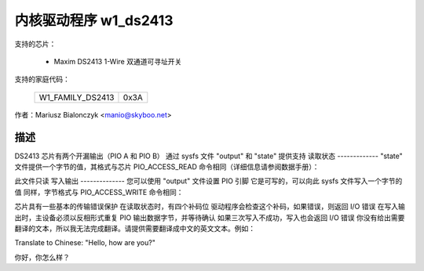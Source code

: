 =======================
内核驱动程序 w1_ds2413
=======================

支持的芯片：

  * Maxim DS2413 1-Wire 双通道可寻址开关

支持的家庭代码：

        ================        ====
        W1_FAMILY_DS2413        0x3A
        ================        ====

作者：Mariusz Bialonczyk <manio@skyboo.net>

描述
-----------

DS2413 芯片有两个开漏输出（PIO A 和 PIO B）
通过 sysfs 文件 "output" 和 "state" 提供支持
读取状态
-------------
"state" 文件提供一个字节的值，其格式与芯片 PIO_ACCESS_READ 命令相同（详细信息请参阅数据手册）：

======== =============================================================
位 0:   PIOA 引脚状态
位 1:   PIOA 输出锁存器状态
位 2:   PIOB 引脚状态
位 3:   PIOB 输出锁存器状态
位 4-7: 位 3 至位 0 的补码（由内核模块验证）
======== =============================================================

此文件只读
写入输出
--------------
您可以使用 "output" 文件设置 PIO 引脚
它是可写的，可以向此 sysfs 文件写入一个字节的值
同样，字节格式与 PIO_ACCESS_WRITE 命令相同：

======== ======================================
位 0:   PIOA
位 1:   PIOB
位 2-7: 不重要（驱动程序会将其设置为 "1"）
======== ======================================

芯片具有一些基本的传输错误保护
在读取状态时，有四个补码位
驱动程序会检查这个补码，如果错误，则返回 I/O 错误
在写入输出时，主设备必须以反相形式重复 PIO 输出数据字节，并等待确认
如果三次写入不成功，写入也会返回 I/O 错误
你没有给出需要翻译的文本，所以我无法完成翻译。请提供需要翻译成中文的英文文本。例如：

Translate to Chinese: "Hello, how are you?"

你好，你怎么样？
